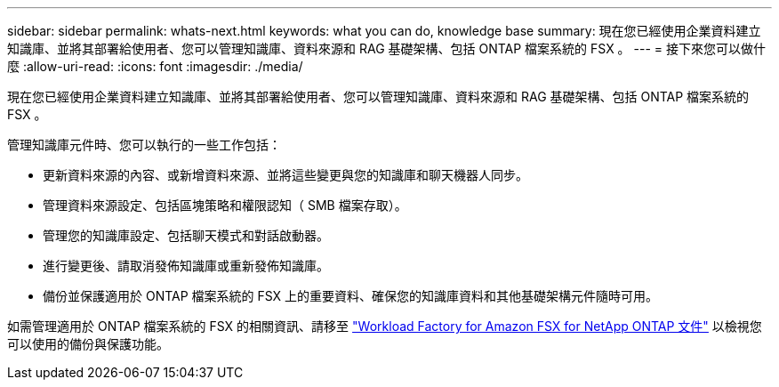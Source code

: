---
sidebar: sidebar 
permalink: whats-next.html 
keywords: what you can do, knowledge base 
summary: 現在您已經使用企業資料建立知識庫、並將其部署給使用者、您可以管理知識庫、資料來源和 RAG 基礎架構、包括 ONTAP 檔案系統的 FSX 。 
---
= 接下來您可以做什麼
:allow-uri-read: 
:icons: font
:imagesdir: ./media/


[role="lead"]
現在您已經使用企業資料建立知識庫、並將其部署給使用者、您可以管理知識庫、資料來源和 RAG 基礎架構、包括 ONTAP 檔案系統的 FSX 。

管理知識庫元件時、您可以執行的一些工作包括：

* 更新資料來源的內容、或新增資料來源、並將這些變更與您的知識庫和聊天機器人同步。
* 管理資料來源設定、包括區塊策略和權限認知（ SMB 檔案存取）。
* 管理您的知識庫設定、包括聊天模式和對話啟動器。
* 進行變更後、請取消發佈知識庫或重新發佈知識庫。
* 備份並保護適用於 ONTAP 檔案系統的 FSX 上的重要資料、確保您的知識庫資料和其他基礎架構元件隨時可用。


如需管理適用於 ONTAP 檔案系統的 FSX 的相關資訊、請移至 https://docs.netapp.com/us-en/workload-fsx-ontap/index.html["Workload Factory for Amazon FSX for NetApp ONTAP 文件"^] 以檢視您可以使用的備份與保護功能。
